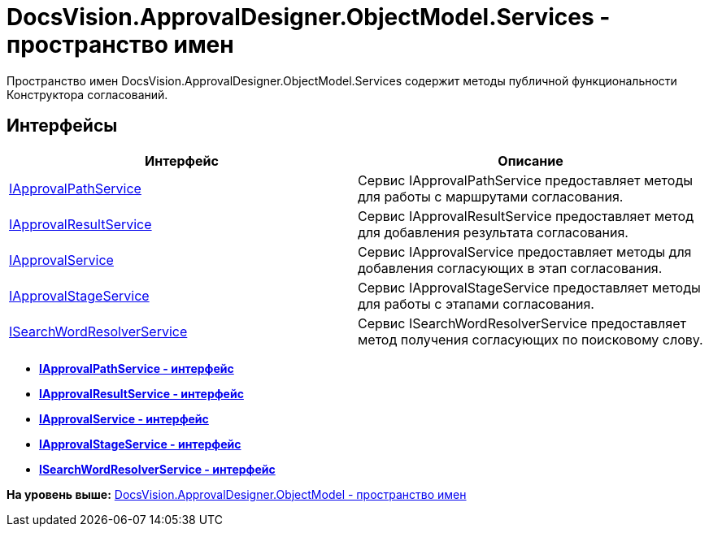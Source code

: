 = DocsVision.ApprovalDesigner.ObjectModel.Services - пространство имен

Пространство имен DocsVision.ApprovalDesigner.ObjectModel.Services содержит методы публичной функциональности Конструктора согласований.

== Интерфейсы

[cols=",",options="header",]
|===
|Интерфейс |Описание
|xref:IApprovalPathService_IN.adoc[IApprovalPathService] |Сервис IApprovalPathService предоставляет методы для работы с маршрутами согласования.
|xref:IApprovalResultService_IN.adoc[IApprovalResultService] |Сервис IApprovalResultService предоставляет метод для добавления результата согласования.
|xref:IApprovalService_IN.adoc[IApprovalService] |Сервис IApprovalService предоставляет методы для добавления согласующих в этап согласования.
|xref:IApprovalStageService_IN.adoc[IApprovalStageService] |Сервис IApprovalStageService предоставляет методы для работы с этапами согласования.
|xref:ISearchWordResolverService_IN.adoc[ISearchWordResolverService] |Сервис ISearchWordResolverService предоставляет метод получения согласующих по поисковому слову.
|===

* *xref:../../../../../api/DocsVision/ApprovalDesigner/ObjectModel/Services/IApprovalPathService_IN.adoc[IApprovalPathService - интерфейс]* +
* *xref:../../../../../api/DocsVision/ApprovalDesigner/ObjectModel/Services/IApprovalResultService_IN.adoc[IApprovalResultService - интерфейс]* +
* *xref:../../../../../api/DocsVision/ApprovalDesigner/ObjectModel/Services/IApprovalService_IN.adoc[IApprovalService - интерфейс]* +
* *xref:../../../../../api/DocsVision/ApprovalDesigner/ObjectModel/Services/IApprovalStageService_IN.adoc[IApprovalStageService - интерфейс]* +
* *xref:../../../../../api/DocsVision/ApprovalDesigner/ObjectModel/Services/ISearchWordResolverService_IN.adoc[ISearchWordResolverService - интерфейс]* +

*На уровень выше:* xref:../../../../../api/DocsVision/ApprovalDesigner/ObjectModel/ObjectModel_NS.adoc[DocsVision.ApprovalDesigner.ObjectModel - пространство имен]
